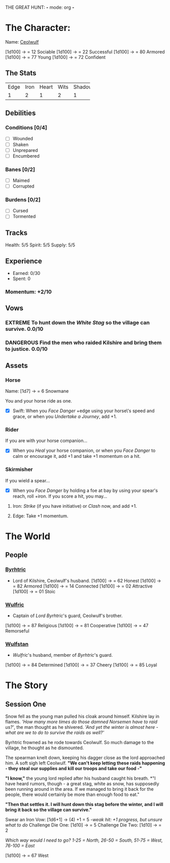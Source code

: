 THE GREAT HUNT: *-* mode: org *-*
#+TODO: TROUBLESOME DANGEROUS FORMIDABLE EXTREME EPIC | RESOLVED

* The Character: 

  Name: [[https://cdnw.nickpic.host/ssFUXf.png][Ceolwulf]]

[1d100] -> = 12 Sociable
[1d100] -> = 22 Successful
[1d100] -> = 80 Armored
[1d100] -> = 77 Young
[1d100] -> = 72 Confident

** The Stats
+------+------+-------+------+--------+
| Edge | Iron | Heart | Wits | Shadow |
+------+------+-------+------+--------+
|    1 |    2 |     1 |    2 |      1 |
+------+------+-------+------+--------+

** Debilities

*** Conditions [0/4] 
  
   - [ ] Wounded
   - [ ] Shaken
   - [ ] Unprepared
   - [ ] Encumbered

*** Banes [0/2]

   - [ ] Maimed
   - [ ] Corrupted

*** Burdens [0/2]

   - [ ] Cursed
   - [ ] Tormented

** Tracks

   Health: 5/5
   Spirit: 5/5
   Supply: 5/5

** Experience

  - Earned: 0/30
  - Spent: 0

*** Momentum: +2/10

** Vows

*** EXTREME To hunt down the [[White Stag]] so the village can survive. 0.0/10

*** DANGEROUS Find the men who raided Kilshire and bring them to justice. 0.0/10
    :PROPERTIES:
    :ID:       de62232d-c831-49de-9b18-0852b695d74d
    :END:


** Assets


*** Horse 

    Name: [1d7] -> = 6 Snowmane

    You and your horse ride as one.

    - [X] Swift: When you /Face Danger/ +edge using your horse\'s speed and grace, or when you /Undertake a Journey/, add +1.  

*** Rider

    If you are with your horse companion...

    - [X] When you /Heal/ your horse companion, or when you /Face Danger/ to calm or encourage it, add +1 and take +1 momentum on a hit. 

*** Skirmisher
   
    If you wield a spear...

    - [X] When you /Face Danger/ by holding a foe at bay by using your spear's reach, roll +iron. If you score a hit, you may...

********** Iron: /Strike/ (if you have initiative) or /Clash/ now, and add +1.
********** Edge: Take +1 momentum.

           
* The World
** People

*** [[https://cdnw.nickpic.host/ssFnxp.png][Byrhtric]]
    - Lord of Kilshire, Ceolwulf's  husband.
     [1d100] -> = 62 Honest
     [1d100] -> = 82 Armored
     [1d100] -> = 14 Connected
     [1d100] -> = 02 Attractive
     [1d100] -> = 01 Stoic
*** [[https://cdnw.nickpic.host/ssFD4c.png][Wulfric]]
    - Captain of [[Byrhtric][Lord Byrhtric]]'s guard, Ceolwulf's brother.
    [1d100] -> = 87 Religious
    [1d100] -> = 81 Cooperative
    [1d100] -> = 47 Remorseful
    

*** [[https://cdnw.nickpic.host/ssacaW.png][Wulfstan]]
    - [[Wulfric]]'s husband, member of [[Byrhtric]]'s guard.
    [1d100] -> = 84 Determined
    [1d100] -> = 37 Cheery
    [1d100] -> = 85 Loyal

* The Story

** Session One
   Snow fell as the young man pulled his cloak around himself. Kilshire lay in
   flames. /'How many more times do those damned Norsemen have to raid us?'/,
   the man thought as he shivered. /'And yet the winter is almost here - what
   are we to do to survive the raids as well?'/

   Byrhtric frowned as he rode towards Ceolwulf. So much damage to the village, he
   thought as he dismounted.
   
   The spearman knelt down, keeping his dagger close as the lord approached him.
   A soft sigh left Ceolwulf. *"We can't keep letting these raids happening -
   they steal our supplies and kill our troops and take our food -"*

   *"I know,"* the young lord replied after his husband caught his breath. *"I
   have heard rumors, though - a great stag, white as snow, has supposedly been
   running around in the area. If we managed to bring it back for the people,
   there would certainly be more than enough food to eat."
 
   *"Then that settles it. I will hunt down this stag before the winter, and I
   will bring it back so the village can survive."*
  
   Swear an Iron Vow: [1d6+1] -> (4) +1 = 5
       /-weak hit: +1 progress, but unsure what to do/
   Challenge Die One: [1d10] -> = 5
   Challenge Die Two: [1d10] -> = 2

   /Which way would I need to go? 1-25 = North, 26-50 = South, 51-75 = West,
   76-100 = East/ 

   [1d100] -> = 67 West
